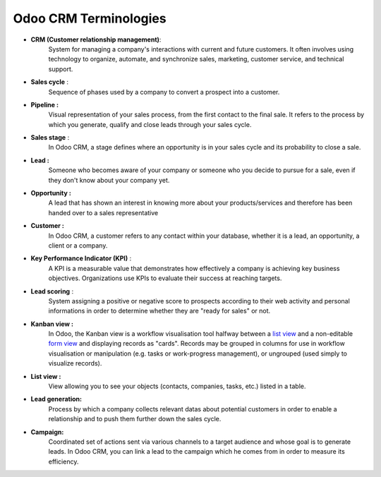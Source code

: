 ======================
Odoo CRM Terminologies
======================

-  **CRM (Customer relationship management)**: 
        System for managing a
        company's interactions with current and future customers. It
        often involves using technology to organize, automate, and
        synchronize sales, marketing, customer service, and technical
        support.

-  **Sales cycle** : 
        Sequence of phases used by a company to convert a
        prospect into a customer.

-  **Pipeline :** 
        Visual representation of your sales process, from the
        first contact to the final sale. It refers to the process by
        which you generate, qualify and close leads through your sales
        cycle.

-  **Sales stage** : 
        In Odoo CRM, a stage defines where an opportunity
        is in your sales cycle and its probability to close a sale.

-  **Lead :** 
        Someone who becomes aware of your company or someone who
        you decide to pursue for a sale, even if they don't know about
        your company yet.

-  **Opportunity :** 
        A lead that has shown an interest in knowing more
        about your products/services and therefore has been handed over
        to a sales representative

-  **Customer :** 
        In Odoo CRM, a customer refers to any contact within
        your database, whether it is a lead, an opportunity, a client or
        a company.

-  **Key Performance Indicator (KPI)** : 
        A KPI is a measurable value
        that demonstrates how effectively a company is achieving key
        business objectives. Organizations use KPIs to evaluate their
        success at reaching targets.

-  **Lead scoring** : 
        System assigning a positive or negative score to
        prospects according to their web activity and personal
        informations in order to determine whether they are "ready for
        sales" or not.

-  **Kanban view :** 
        In Odoo, the Kanban view is a workflow
        visualisation tool halfway between a `list
        view <https://www.odoo.com/documentation/11.0/reference/views.html#lists>`__
        and a non-editable `form
        view <https://www.odoo.com/documentation/11.0/reference/views.html#forms>`__
        and displaying records as "cards". Records may be grouped in
        columns for use in workflow visualisation or manipulation (e.g.
        tasks or work-progress management), or ungrouped (used simply to
        visualize records).

-  **List view :** 
        View allowing you to see your objects (contacts,
        companies, tasks, etc.) listed in a table.

-  **Lead generation:** 
        Process by which a company collects relevant
        datas about potential customers in order to enable a relationship
        and to push them further down the sales cycle.

-  **Campaign:** 
        Coordinated set of actions sent via various channels to
        a target audience and whose goal is to generate leads. In Odoo
        CRM, you can link a lead to the campaign which he comes from in
        order to measure its efficiency.